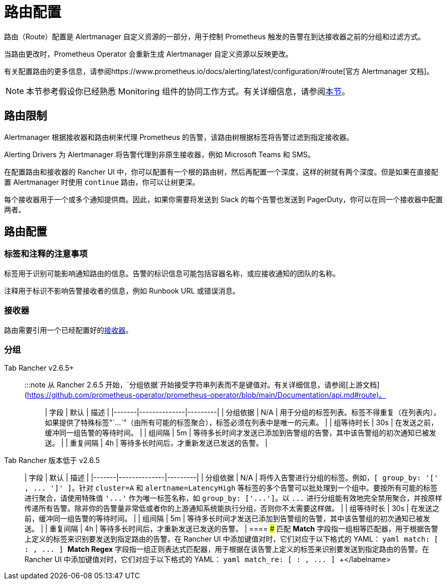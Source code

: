 = 路由配置

路由（Route）配置是 Alertmanager 自定义资源的一部分，用于控制 Prometheus 触发的告警在到达接收器之前的分组和过滤方式。

当路由更改时，Prometheus Operator 会重新生成 Alertmanager 自定义资源以反映更改。

有关配置路由的更多信息，请参阅https://www.prometheus.io/docs/alerting/latest/configuration/#route[官方 Alertmanager 文档]。

[NOTE]
====

本节参考假设你已经熟悉 Monitoring 组件的协同工作方式。有关详细信息，请参阅xref:../../integrations-in-rancher/monitoring-and-alerting/how-monitoring-works.adoc[本节]。
====


== 路由限制

Alertmanager 根据接收器和路由树来代理 Prometheus 的告警，该路由树根据标签将告警过滤到指定接收器。

Alerting Drivers 为 Alertmanager 将告警代理到非原生接收器，例如 Microsoft Teams 和 SMS。

在配置路由和接收器的 Rancher UI 中，你可以配置有一个根的路由树，然后再配置一个深度，这样的树就有两个深度。但是如果在直接配置 Alertmanager 时使用 `continue` 路由，你可以让树更深。

每个接收器用于一个或多个通知提供商。因此，如果你需要将发送到 Slack 的每个告警也发送到 PagerDuty，你可以在同一个接收器中配置两者。

== 路由配置

=== 标签和注释的注意事项

标签用于识别可能影响通知路由的信息。告警的标识信息可能包括容器名称，或应接收通知的团队的名称。

注释用于标识不影响告警接收者的信息，例如 Runbook URL 或错误消息。

=== 接收器

路由需要引用一个已经配置好的xref:./receivers.adoc[接收器]。

=== 分组

[tabs]
====
Tab Rancher v2.6.5+::
+
:::note 从 Rancher 2.6.5 开始，`分组依据`开始接受字符串列表而不是键值对。有关详细信息，请参阅[上游文档](https://github.com/prometheus-operator/prometheus-operator/blob/main/Documentation/api.md#route)。 ::: | 字段 | 默认 | 描述 | |-------|--------------|---------| | 分组依据 | N/A | 用于分组的标签列表。标签不得重复（在列表内）。如果提供了特殊标签"`\...`"（由所有可能的标签聚合），标签必须在列表中是唯一的元素。 | | 组等待时长 | 30s | 在发送之前，缓冲同一组告警的等待时间。 | | 组间隔 | 5m | 等待多长时间才发送已添加到告警组的告警，其中该告警组的初次通知已被发送。 | | 重复间隔 | 4h | 等待多长时间后，才重新发送已发送的告警。 | 

Tab Rancher 版本低于 v2.6.5::
+
| 字段 | 默认 | 描述 | |-------|--------------|---------| | 分组依据 | N/A | 将传入告警进行分组的标签。例如，`[ group_by: '[' +++<labelname>+++, \... ']' ]`。针对 `cluster=A` 和 `alertname=LatencyHigh` 等标签的多个告警可以批处理到一个组中。要按所有可能的标签进行聚合，请使用特殊值 `'\...'` 作为唯一标签名称，如 `group_by: ['\...']`。以 `\...` 进行分组能有效地完全禁用聚合，并按原样传递所有告警。除非你的告警量非常低或者你的上游通知系统能执行分组，否则你不太需要这样做。 | | 组等待时长 | 30s | 在发送之前，缓冲同一组告警的等待时间。 | | 组间隔 | 5m | 等待多长时间才发送已添加到告警组的告警，其中该告警组的初次通知已被发送。 | | 重复间隔 | 4h | 等待多长时间后，才重新发送已发送的告警。 |  
==== ### 匹配 **Match** 字段指一组相等匹配器，用于根据告警上定义的标签来识别要发送到指定路由的告警。在 Rancher UI 中添加键值对时，它们对应于以下格式的 YAML： ```yaml match: [ +++<labelname>+++: +++<labelvalue>+++, \... ] ``` **Match Regex** 字段指一组正则表达式匹配器，用于根据在该告警上定义的标签来识别要发送到指定路由的告警。在 Rancher UI 中添加键值对时，它们对应于以下格式的 YAML： ```yaml match_re: [ +++<labelname>+++: +++<regex>+++, \... ] ```+++</regex>++++++</labelname>++++++</labelvalue>++++++</labelname>++++++</labelname>
====
